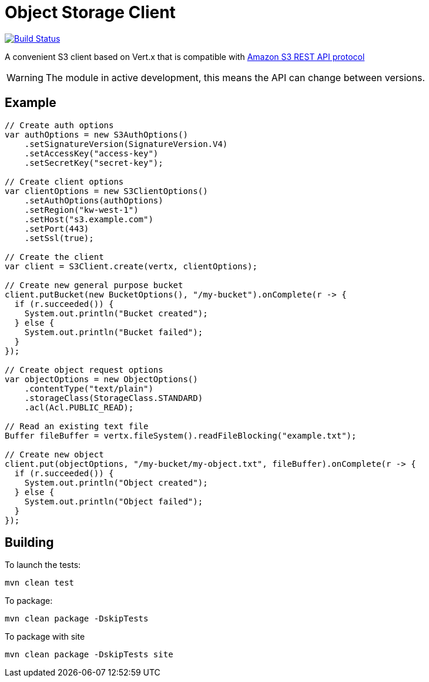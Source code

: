 = Object Storage Client
:icons: font

image:https://github.com/EmadAlblueshi/object-storage-client/actions/workflows/ci.yml/badge.svg?branch=master["Build Status", link="https://github.com/EmadAlblueshi/object-storage-client/actions?query=workflow%3ACI"]

A convenient S3 client based on Vert.x that is compatible with
https://docs.aws.amazon.com/AmazonS3/latest/API/Welcome.html[Amazon S3 REST API protocol]

WARNING: The module in active development, this means the API can change between versions. 

== Example
[source,java]
----
// Create auth options
var authOptions = new S3AuthOptions()
    .setSignatureVersion(SignatureVersion.V4)
    .setAccessKey("access-key")
    .setSecretKey("secret-key");

// Create client options
var clientOptions = new S3ClientOptions()
    .setAuthOptions(authOptions)
    .setRegion("kw-west-1")
    .setHost("s3.example.com")
    .setPort(443)
    .setSsl(true);

// Create the client
var client = S3Client.create(vertx, clientOptions);

// Create new general purpose bucket
client.putBucket(new BucketOptions(), "/my-bucket").onComplete(r -> {
  if (r.succeeded()) {
    System.out.println("Bucket created");
  } else {
    System.out.println("Bucket failed");
  }
});

// Create object request options
var objectOptions = new ObjectOptions()
    .contentType("text/plain")
    .storageClass(StorageClass.STANDARD)
    .acl(Acl.PUBLIC_READ);

// Read an existing text file
Buffer fileBuffer = vertx.fileSystem().readFileBlocking("example.txt");

// Create new object
client.put(objectOptions, "/my-bucket/my-object.txt", fileBuffer).onComplete(r -> {
  if (r.succeeded()) {
    System.out.println("Object created");
  } else {
    System.out.println("Object failed");
  }
});   
----

== Building

To launch the tests:
----
mvn clean test
----

To package:
----
mvn clean package -DskipTests
----

To package with site
----
mvn clean package -DskipTests site
----


